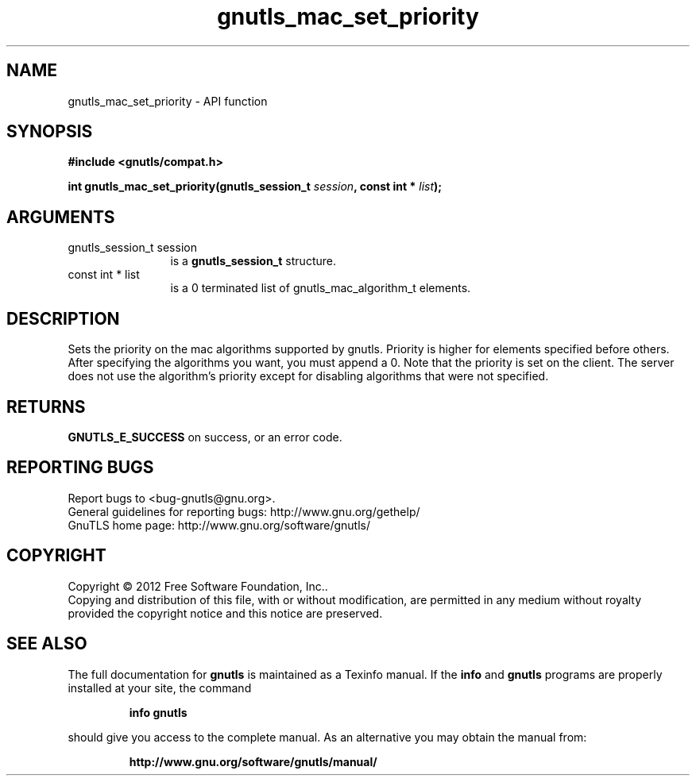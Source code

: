 .\" DO NOT MODIFY THIS FILE!  It was generated by gdoc.
.TH "gnutls_mac_set_priority" 3 "3.1.12" "gnutls" "gnutls"
.SH NAME
gnutls_mac_set_priority \- API function
.SH SYNOPSIS
.B #include <gnutls/compat.h>
.sp
.BI "int gnutls_mac_set_priority(gnutls_session_t " session ", const int * " list ");"
.SH ARGUMENTS
.IP "gnutls_session_t session" 12
is a \fBgnutls_session_t\fP structure.
.IP "const int * list" 12
is a 0 terminated list of gnutls_mac_algorithm_t elements.
.SH "DESCRIPTION"
Sets the priority on the mac algorithms supported by gnutls.
Priority is higher for elements specified before others.  After
specifying the algorithms you want, you must append a 0.  Note
that the priority is set on the client. The server does not use
the algorithm's priority except for disabling algorithms that were
not specified.
.SH "RETURNS"
\fBGNUTLS_E_SUCCESS\fP on success, or an error code.
.SH "REPORTING BUGS"
Report bugs to <bug-gnutls@gnu.org>.
.br
General guidelines for reporting bugs: http://www.gnu.org/gethelp/
.br
GnuTLS home page: http://www.gnu.org/software/gnutls/

.SH COPYRIGHT
Copyright \(co 2012 Free Software Foundation, Inc..
.br
Copying and distribution of this file, with or without modification,
are permitted in any medium without royalty provided the copyright
notice and this notice are preserved.
.SH "SEE ALSO"
The full documentation for
.B gnutls
is maintained as a Texinfo manual.  If the
.B info
and
.B gnutls
programs are properly installed at your site, the command
.IP
.B info gnutls
.PP
should give you access to the complete manual.
As an alternative you may obtain the manual from:
.IP
.B http://www.gnu.org/software/gnutls/manual/
.PP
